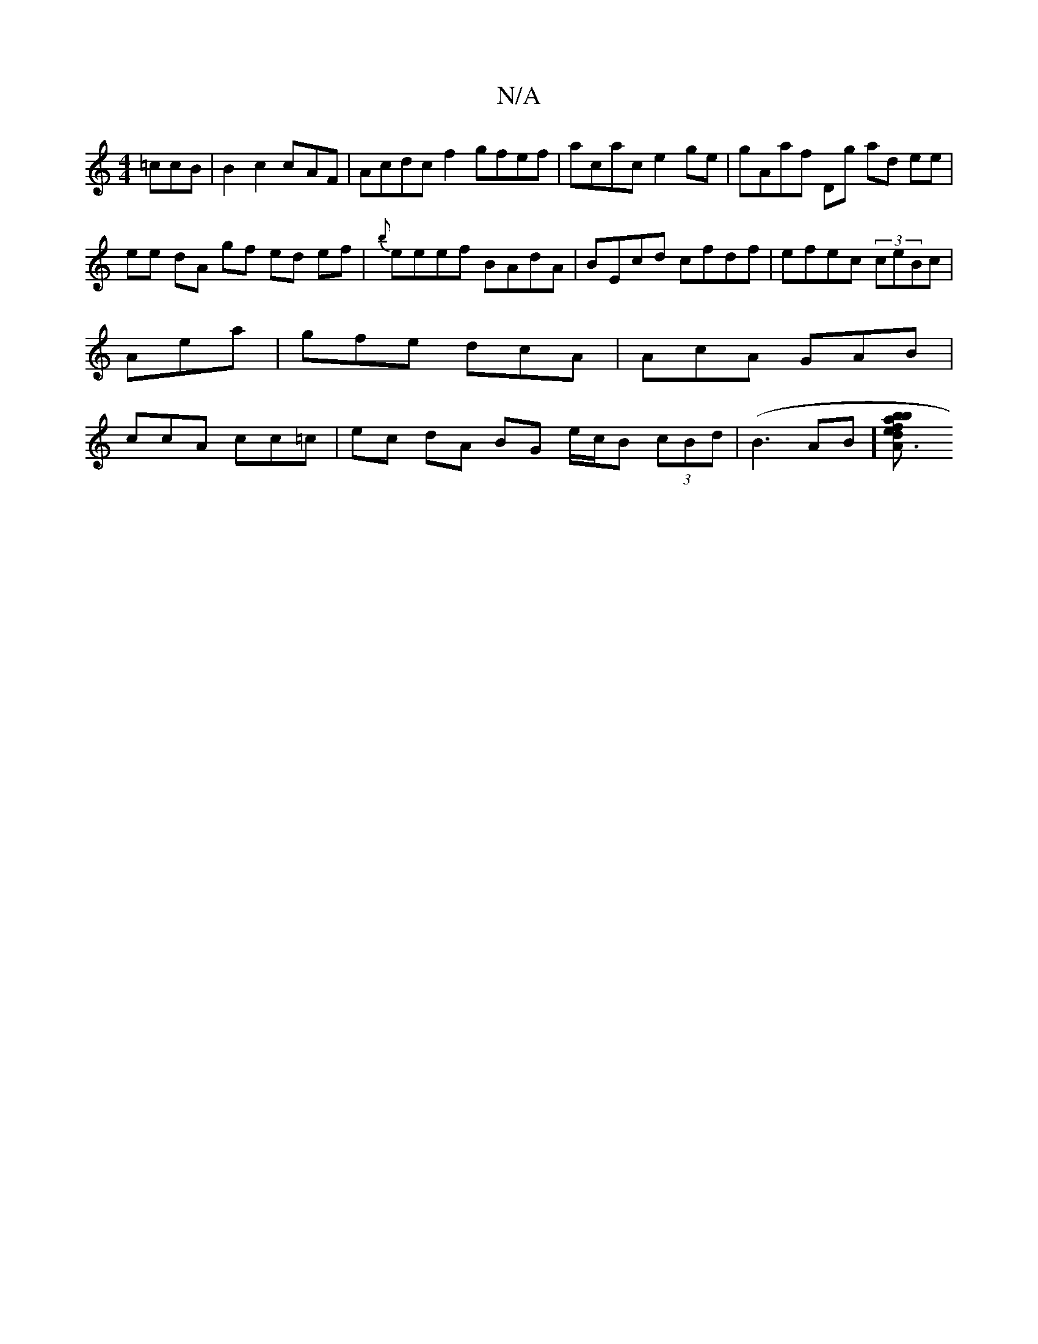 X:1
T:N/A
M:4/4
R:N/A
K:Cmajor
=ccB | B2 c2 c-AF | Acdc f2gfef | acac e2ge|gAaf Dg ad ee |
ee dA gf ed ef|{b}eeef BAdA | BEcd cfdf | efec (3ceBc | Aea | gfe dcA | AcA GAB|ccA cc=c | ec dA BG e/c/B (3cBd|(B3AB][b2a2fd | bA3e edfe | 